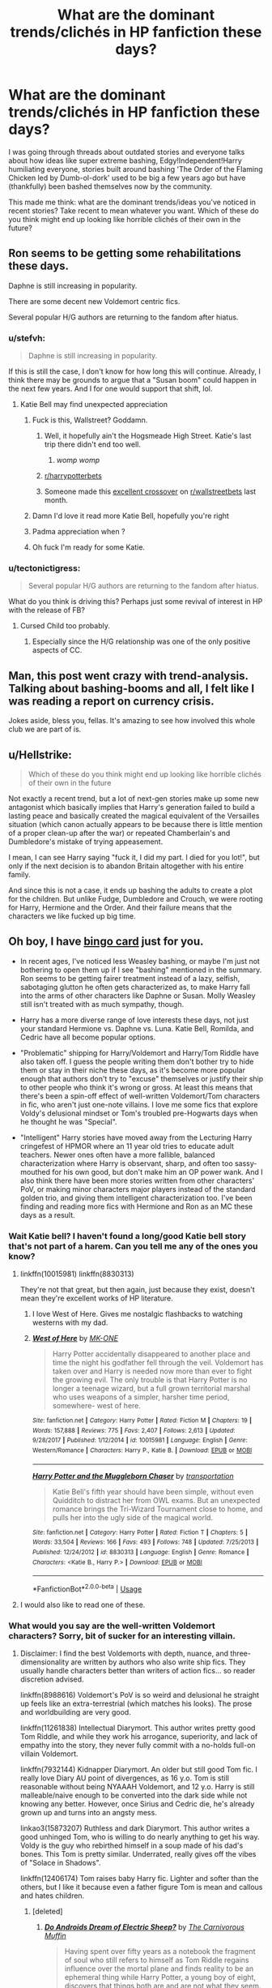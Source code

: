 #+TITLE: What are the dominant trends/clichés in HP fanfiction these days?

* What are the dominant trends/clichés in HP fanfiction these days?
:PROPERTIES:
:Author: eclecticalism
:Score: 51
:DateUnix: 1549042114.0
:DateShort: 2019-Feb-01
:END:
I was going through threads about outdated stories and everyone talks about how ideas like super extreme bashing, Edgy!Independent!Harry humiliating everyone, stories built around bashing 'The Order of the Flaming Chicken led by Dumb-ol-dork' used to be big a few years ago but have (thankfully) been bashed themselves now by the community.

This made me think: what are the dominant trends/ideas you've noticed in recent stories? Take recent to mean whatever you want. Which of these do you think might end up looking like horrible clichés of their own in the future?


** Ron seems to be getting some rehabilitations these days.

Daphne is still increasing in popularity.

There are some decent new Voldemort centric fics.

Several popular H/G authors are returning to the fandom after hiatus.
:PROPERTIES:
:Author: InquisitorCOC
:Score: 73
:DateUnix: 1549044503.0
:DateShort: 2019-Feb-01
:END:

*** u/stefvh:
#+begin_quote
  Daphne is still increasing in popularity.
#+end_quote

If this is still the case, I don't know for how long this will continue. Already, I think there may be grounds to argue that a "Susan boom" could happen in the next few years. And I for one would support that shift, lol.
:PROPERTIES:
:Author: stefvh
:Score: 30
:DateUnix: 1549055171.0
:DateShort: 2019-Feb-02
:END:

**** Katie Bell may find unexpected appreciation
:PROPERTIES:
:Author: InquisitorCOC
:Score: 25
:DateUnix: 1549058218.0
:DateShort: 2019-Feb-02
:END:

***** Fuck is this, Wallstreet? Goddamn.
:PROPERTIES:
:Author: WebCrusader_5
:Score: 52
:DateUnix: 1549058439.0
:DateShort: 2019-Feb-02
:END:

****** Well, it hopefully ain't the Hogsmeade High Street. Katie's last trip there didn't end too well.
:PROPERTIES:
:Author: Hellstrike
:Score: 30
:DateUnix: 1549065026.0
:DateShort: 2019-Feb-02
:END:

******* /womp womp/
:PROPERTIES:
:Author: scoobysnaxxx
:Score: 8
:DateUnix: 1549083349.0
:DateShort: 2019-Feb-02
:END:


****** [[/r/harrypotterbets][r/harrypotterbets]]
:PROPERTIES:
:Author: howAboutNextWeek
:Score: 11
:DateUnix: 1549066437.0
:DateShort: 2019-Feb-02
:END:


****** Someone made this [[https://www.reddit.com/r/wallstreetbets/comments/aabvzc/consulting_the_one_true_market_maker/?st=JRMXD3SG&sh=e1f57c12][excellent crossover]] on [[/r/wallstreetbets][r/wallstreetbets]] last month.
:PROPERTIES:
:Author: InquisitorCOC
:Score: 6
:DateUnix: 1549080038.0
:DateShort: 2019-Feb-02
:END:


***** Damn I'd love it read more Katie Bell, hopefully you're right
:PROPERTIES:
:Author: gr8ful_bread
:Score: 7
:DateUnix: 1549069450.0
:DateShort: 2019-Feb-02
:END:


***** Padma appreciation when ?
:PROPERTIES:
:Author: Bleepbloopbotz
:Score: 3
:DateUnix: 1549101593.0
:DateShort: 2019-Feb-02
:END:


***** Oh fuck I'm ready for some Katie.
:PROPERTIES:
:Author: Threedom_isnt_3
:Score: 1
:DateUnix: 1549100190.0
:DateShort: 2019-Feb-02
:END:


*** u/tectonictigress:
#+begin_quote
  Several popular H/G authors are returning to the fandom after hiatus.
#+end_quote

What do you think is driving this? Perhaps just some revival of interest in HP with the release of FB?
:PROPERTIES:
:Author: tectonictigress
:Score: 12
:DateUnix: 1549049169.0
:DateShort: 2019-Feb-01
:END:

**** Cursed Child too probably.
:PROPERTIES:
:Author: ThatNewSockFeel
:Score: 7
:DateUnix: 1549064611.0
:DateShort: 2019-Feb-02
:END:

***** Especially since the H/G relationship was one of the only positive aspects of CC.
:PROPERTIES:
:Author: stefvh
:Score: 6
:DateUnix: 1549072970.0
:DateShort: 2019-Feb-02
:END:


** Man, this post went crazy with trend-analysis. Talking about bashing-booms and all, I felt like I was reading a report on currency crisis.

Jokes aside, bless you, fellas. It's amazing to see how involved this whole club we are part of is.
:PROPERTIES:
:Author: JaimeJabs
:Score: 34
:DateUnix: 1549060152.0
:DateShort: 2019-Feb-02
:END:


** u/Hellstrike:
#+begin_quote
  Which of these do you think might end up looking like horrible clichés of their own in the future
#+end_quote

Not exactly a recent trend, but a lot of next-gen stories make up some new antagonist which basically implies that Harry's generation failed to build a lasting peace and basically created the magical equivalent of the Versailles situation (which canon actually appears to be because there is little mention of a proper clean-up after the war) or repeated Chamberlain's and Dumbledore's mistake of trying appeasement.

I mean, I can see Harry saying "fuck it, I did my part. I died for you lot!", but only if the next decision is to abandon Britain altogether with his entire family.

And since this is not a case, it ends up bashing the adults to create a plot for the children. But unlike Fudge, Dumbledore and Crouch, we were rooting for Harry, Hermione and the Order. And their failure means that the characters we like fucked up big time.
:PROPERTIES:
:Author: Hellstrike
:Score: 29
:DateUnix: 1549065510.0
:DateShort: 2019-Feb-02
:END:


** Oh boy, I have [[https://i.imgur.com/2xMtG9x.jpg][bingo card]] just for you.

- In recent ages, I've noticed less Weasley bashing, or maybe I'm just not bothering to open them up if I see "bashing" mentioned in the summary. Ron seems to be getting fairer treatment instead of a lazy, selfish, sabotaging glutton he often gets characterized as, to make Harry fall into the arms of other characters like Daphne or Susan. Molly Weasley still isn't treated with as much sympathy, though.

- Harry has a more diverse range of love interests these days, not just your standard Hermione vs. Daphne vs. Luna. Katie Bell, Romilda, and Cedric have all become popular options.

- "Problematic" shipping for Harry/Voldemort and Harry/Tom Riddle have also taken off. I guess the people writing them don't bother try to hide them or stay in their niche these days, as it's become more popular enough that authors don't try to "excuse" themselves or justify their ship to other people who think it's wrong or gross. At least this means that there's been a spin-off effect of well-written Voldemort/Tom characters in fic, who aren't just one-note villains. I love me some fics that explore Voldy's delusional mindset or Tom's troubled pre-Hogwarts days when he thought he was "Special".

- "Intelligent" Harry stories have moved away from the Lecturing Harry cringefest of HPMOR where an 11 year old tries to educate adult teachers. Newer ones often have a more fallible, balanced characterization where Harry is observant, sharp, and often too sassy-mouthed for his own good, but don't make him an OP power wank. And I also think there have been more stories written from other characters' PoV, or making minor characters major players instead of the standard golden trio, and giving them intelligent characterization too. I've been finding and reading more fics with Hermione and Ron as an MC these days as a result.
:PROPERTIES:
:Author: 4ecks
:Score: 51
:DateUnix: 1549045875.0
:DateShort: 2019-Feb-01
:END:

*** Wait Katie bell? I haven't found a long/good Katie bell story that's not part of a harem. Can you tell me any of the ones you know?
:PROPERTIES:
:Author: Garanar
:Score: 20
:DateUnix: 1549048838.0
:DateShort: 2019-Feb-01
:END:

**** linkffn(10015981) linkffn(8830313)

They're not that great, but then again, just because they exist, doesn't mean they're excellent works of HP literature.
:PROPERTIES:
:Author: 4ecks
:Score: 3
:DateUnix: 1549055301.0
:DateShort: 2019-Feb-02
:END:

***** I love West of Here. Gives me nostalgic flashbacks to watching westerns with my dad.
:PROPERTIES:
:Author: ulobmoga
:Score: 2
:DateUnix: 1549065750.0
:DateShort: 2019-Feb-02
:END:


***** [[https://www.fanfiction.net/s/10015981/1/][*/West of Here/*]] by [[https://www.fanfiction.net/u/2840040/MK-ONE][/MK-ONE/]]

#+begin_quote
  Harry Potter accidentally disappeared to another place and time the night his godfather fell through the veil. Voldemort has taken over and Harry is needed now more than ever to fight the growing evil. The only trouble is that Harry Potter is no longer a teenage wizard, but a full grown territorial marshal who uses weapons of a simpler, harsher time period, somewhere- west of here.
#+end_quote

^{/Site/:} ^{fanfiction.net} ^{*|*} ^{/Category/:} ^{Harry} ^{Potter} ^{*|*} ^{/Rated/:} ^{Fiction} ^{M} ^{*|*} ^{/Chapters/:} ^{19} ^{*|*} ^{/Words/:} ^{157,888} ^{*|*} ^{/Reviews/:} ^{775} ^{*|*} ^{/Favs/:} ^{2,407} ^{*|*} ^{/Follows/:} ^{2,613} ^{*|*} ^{/Updated/:} ^{9/28/2017} ^{*|*} ^{/Published/:} ^{1/12/2014} ^{*|*} ^{/id/:} ^{10015981} ^{*|*} ^{/Language/:} ^{English} ^{*|*} ^{/Genre/:} ^{Western/Romance} ^{*|*} ^{/Characters/:} ^{Harry} ^{P.,} ^{Katie} ^{B.} ^{*|*} ^{/Download/:} ^{[[http://www.ff2ebook.com/old/ffn-bot/index.php?id=10015981&source=ff&filetype=epub][EPUB]]} ^{or} ^{[[http://www.ff2ebook.com/old/ffn-bot/index.php?id=10015981&source=ff&filetype=mobi][MOBI]]}

--------------

[[https://www.fanfiction.net/s/8830313/1/][*/Harry Potter and the Muggleborn Chaser/*]] by [[https://www.fanfiction.net/u/2090662/transportation][/transportation/]]

#+begin_quote
  Katie Bell's fifth year should have been simple, without even Quidditch to distract her from OWL exams. But an unexpected romance brings the Tri-Wizard Tournament close to home, and pulls her into the ugly side of the magical world.
#+end_quote

^{/Site/:} ^{fanfiction.net} ^{*|*} ^{/Category/:} ^{Harry} ^{Potter} ^{*|*} ^{/Rated/:} ^{Fiction} ^{T} ^{*|*} ^{/Chapters/:} ^{5} ^{*|*} ^{/Words/:} ^{33,504} ^{*|*} ^{/Reviews/:} ^{166} ^{*|*} ^{/Favs/:} ^{493} ^{*|*} ^{/Follows/:} ^{748} ^{*|*} ^{/Updated/:} ^{7/25/2013} ^{*|*} ^{/Published/:} ^{12/24/2012} ^{*|*} ^{/id/:} ^{8830313} ^{*|*} ^{/Language/:} ^{English} ^{*|*} ^{/Genre/:} ^{Romance} ^{*|*} ^{/Characters/:} ^{<Katie} ^{B.,} ^{Harry} ^{P.>} ^{*|*} ^{/Download/:} ^{[[http://www.ff2ebook.com/old/ffn-bot/index.php?id=8830313&source=ff&filetype=epub][EPUB]]} ^{or} ^{[[http://www.ff2ebook.com/old/ffn-bot/index.php?id=8830313&source=ff&filetype=mobi][MOBI]]}

--------------

*FanfictionBot*^{2.0.0-beta} | [[https://github.com/tusing/reddit-ffn-bot/wiki/Usage][Usage]]
:PROPERTIES:
:Author: FanfictionBot
:Score: 1
:DateUnix: 1549055350.0
:DateShort: 2019-Feb-02
:END:


**** I would also like to read one of these.
:PROPERTIES:
:Author: LittleDinghy
:Score: 1
:DateUnix: 1549055320.0
:DateShort: 2019-Feb-02
:END:


*** What would you say are the well-written Voldemort characters? Sorry, bit of sucker for an interesting villain.
:PROPERTIES:
:Author: Lysianda
:Score: 5
:DateUnix: 1549068546.0
:DateShort: 2019-Feb-02
:END:

**** Disclaimer: I find the best Voldemorts with depth, nuance, and three-dimensionality are written by authors who also write ship fics. They usually handle characters better than writers of action fics... so reader discretion advised.

linkffn(8988616) Voldemort's PoV is so weird and delusional he straight up feels like an extra-terrestrial (which matches his looks). The prose and worldbuilding are very good.

linkffn(11261838) Intellectual Diarymort. This author writes pretty good Tom Riddle, and while they work his arrogance, superiority, and lack of empathy into the story, they never fully commit with a no-holds full-on villain Voldemort.

linkffn(7932144) Kidnapper Diarymort. An older but still good Tom fic. I really love Diary AU point of divergences, as 16 y.o. Tom is still reasonable without being NYAAAH Voldemort, and 12 y.o. Harry is still malleable/naive enough to be converted into the dark side while not knowing any better. However, once Sirius and Cedric die, he's already grown up and turns into an angsty mess.

linkao3(15873207) Ruthless and dark Diarymort. This author writes a good unhinged Tom, who is willing to do nearly anything to get his way. Voldy is the guy who rebirthed himself in a soup made of his dad's bones. This Tom is pretty similar. Underrated, really gives off the vibes of "Solace in Shadows".

linkffn(12406174) Tom raises baby Harry fic. Lighter and softer than the others, but I like it because even a father figure Tom is mean and callous and hates children.
:PROPERTIES:
:Author: 4ecks
:Score: 9
:DateUnix: 1549071325.0
:DateShort: 2019-Feb-02
:END:

***** [deleted]
:PROPERTIES:
:Score: 3
:DateUnix: 1549093201.0
:DateShort: 2019-Feb-02
:END:

****** [[https://www.fanfiction.net/s/9702269/1/][*/Do Androids Dream of Electric Sheep?/*]] by [[https://www.fanfiction.net/u/1318815/The-Carnivorous-Muffin][/The Carnivorous Muffin/]]

#+begin_quote
  Having spent over fifty years as a notebook the fragment of soul who still refers to himself as Tom Riddle regains influence over the mortal plane and finds reality to be an ephemeral thing while Harry Potter, a young boy of eight, discovers that things both are and are not what they seem. AU
#+end_quote

^{/Site/:} ^{fanfiction.net} ^{*|*} ^{/Category/:} ^{Harry} ^{Potter} ^{*|*} ^{/Rated/:} ^{Fiction} ^{T} ^{*|*} ^{/Chapters/:} ^{17} ^{*|*} ^{/Words/:} ^{81,853} ^{*|*} ^{/Reviews/:} ^{457} ^{*|*} ^{/Favs/:} ^{949} ^{*|*} ^{/Follows/:} ^{1,077} ^{*|*} ^{/Updated/:} ^{11/2/2014} ^{*|*} ^{/Published/:} ^{9/20/2013} ^{*|*} ^{/id/:} ^{9702269} ^{*|*} ^{/Language/:} ^{English} ^{*|*} ^{/Genre/:} ^{Drama/Horror} ^{*|*} ^{/Characters/:} ^{Harry} ^{P.,} ^{Tom} ^{R.} ^{Jr.} ^{*|*} ^{/Download/:} ^{[[http://www.ff2ebook.com/old/ffn-bot/index.php?id=9702269&source=ff&filetype=epub][EPUB]]} ^{or} ^{[[http://www.ff2ebook.com/old/ffn-bot/index.php?id=9702269&source=ff&filetype=mobi][MOBI]]}

--------------

*FanfictionBot*^{2.0.0-beta} | [[https://github.com/tusing/reddit-ffn-bot/wiki/Usage][Usage]]
:PROPERTIES:
:Author: FanfictionBot
:Score: 2
:DateUnix: 1549093210.0
:DateShort: 2019-Feb-02
:END:


***** [[https://archiveofourown.org/works/15873207][*/Ink/*]] by [[https://www.archiveofourown.org/users/EclipseWing/pseuds/EclipseWing/users/Everlastinium/pseuds/Everlastinium][/EclipseWingEverlastinium/]]

#+begin_quote
  'He prays for the Defense curse to work this year.'That one where a sixteen-year old Tom Riddle escapes his paper prison and takes Harry with him, only reappearing three years later.
#+end_quote

^{/Site/:} ^{Archive} ^{of} ^{Our} ^{Own} ^{*|*} ^{/Fandom/:} ^{Harry} ^{Potter} ^{-} ^{J.} ^{K.} ^{Rowling} ^{*|*} ^{/Published/:} ^{2018-09-02} ^{*|*} ^{/Completed/:} ^{2018-09-18} ^{*|*} ^{/Words/:} ^{36625} ^{*|*} ^{/Chapters/:} ^{6/6} ^{*|*} ^{/Comments/:} ^{132} ^{*|*} ^{/Kudos/:} ^{844} ^{*|*} ^{/Bookmarks/:} ^{241} ^{*|*} ^{/Hits/:} ^{10698} ^{*|*} ^{/ID/:} ^{15873207} ^{*|*} ^{/Download/:} ^{[[https://archiveofourown.org/downloads/Ec/EclipseWing/15873207/Ink.epub?updated_at=1543183753][EPUB]]} ^{or} ^{[[https://archiveofourown.org/downloads/Ec/EclipseWing/15873207/Ink.mobi?updated_at=1543183753][MOBI]]}

--------------

[[https://www.fanfiction.net/s/8988616/1/][*/In Somno Veritas/*]] by [[https://www.fanfiction.net/u/4360612/Ansketil-and-Lilacs][/Ansketil and Lilacs/]]

#+begin_quote
  "Are you often in my dreams, Harry? I have not touched your mind since our little encounter at the Department of Mysteries... and yet here you are... saving me in my nightmares." AU!HBP - LV/HP
#+end_quote

^{/Site/:} ^{fanfiction.net} ^{*|*} ^{/Category/:} ^{Harry} ^{Potter} ^{*|*} ^{/Rated/:} ^{Fiction} ^{M} ^{*|*} ^{/Chapters/:} ^{10} ^{*|*} ^{/Words/:} ^{163,363} ^{*|*} ^{/Reviews/:} ^{414} ^{*|*} ^{/Favs/:} ^{1,533} ^{*|*} ^{/Follows/:} ^{880} ^{*|*} ^{/Updated/:} ^{11/4/2013} ^{*|*} ^{/Published/:} ^{2/7/2013} ^{*|*} ^{/Status/:} ^{Complete} ^{*|*} ^{/id/:} ^{8988616} ^{*|*} ^{/Language/:} ^{English} ^{*|*} ^{/Genre/:} ^{Drama/Angst} ^{*|*} ^{/Characters/:} ^{Harry} ^{P.,} ^{Voldemort} ^{*|*} ^{/Download/:} ^{[[http://www.ff2ebook.com/old/ffn-bot/index.php?id=8988616&source=ff&filetype=epub][EPUB]]} ^{or} ^{[[http://www.ff2ebook.com/old/ffn-bot/index.php?id=8988616&source=ff&filetype=mobi][MOBI]]}

--------------

[[https://www.fanfiction.net/s/11261838/1/][*/The Unwinding Golden Thread/*]] by [[https://www.fanfiction.net/u/1318815/The-Carnivorous-Muffin][/The Carnivorous Muffin/]]

#+begin_quote
  In his fifth year Tom Riddle discovers his destiny and meets the cold, alarming, and bizarre transfer student Harry Evans. But sometimes things unravel in ways we do not expect. Time Travel.
#+end_quote

^{/Site/:} ^{fanfiction.net} ^{*|*} ^{/Category/:} ^{Harry} ^{Potter} ^{*|*} ^{/Rated/:} ^{Fiction} ^{T} ^{*|*} ^{/Chapters/:} ^{11} ^{*|*} ^{/Words/:} ^{53,020} ^{*|*} ^{/Reviews/:} ^{577} ^{*|*} ^{/Favs/:} ^{1,678} ^{*|*} ^{/Follows/:} ^{1,823} ^{*|*} ^{/Updated/:} ^{10/10/2017} ^{*|*} ^{/Published/:} ^{5/20/2015} ^{*|*} ^{/Status/:} ^{Complete} ^{*|*} ^{/id/:} ^{11261838} ^{*|*} ^{/Language/:} ^{English} ^{*|*} ^{/Genre/:} ^{Friendship/Tragedy} ^{*|*} ^{/Characters/:} ^{Harry} ^{P.,} ^{Tom} ^{R.} ^{Jr.} ^{*|*} ^{/Download/:} ^{[[http://www.ff2ebook.com/old/ffn-bot/index.php?id=11261838&source=ff&filetype=epub][EPUB]]} ^{or} ^{[[http://www.ff2ebook.com/old/ffn-bot/index.php?id=11261838&source=ff&filetype=mobi][MOBI]]}

--------------

[[https://www.fanfiction.net/s/7932144/1/][*/Solace in Shadows/*]] by [[https://www.fanfiction.net/u/2227840/The-Fictionist][/The Fictionist/]]

#+begin_quote
  When Harry is kidnapped by a seemingly sixteen year old Tom Riddle at the end of his second year, he's convinced that he would do absolutely anything to escape -- but "anything" can be a dangerous conviction to have, and even heroes can grow tired of fighting without hope. Sometimes, survival means making a home in the dark... Warning: Deals with Stockholm Syndrome and dark themes.
#+end_quote

^{/Site/:} ^{fanfiction.net} ^{*|*} ^{/Category/:} ^{Harry} ^{Potter} ^{*|*} ^{/Rated/:} ^{Fiction} ^{M} ^{*|*} ^{/Chapters/:} ^{66} ^{*|*} ^{/Words/:} ^{190,997} ^{*|*} ^{/Reviews/:} ^{4,143} ^{*|*} ^{/Favs/:} ^{2,946} ^{*|*} ^{/Follows/:} ^{3,337} ^{*|*} ^{/Updated/:} ^{10/1/2016} ^{*|*} ^{/Published/:} ^{3/17/2012} ^{*|*} ^{/id/:} ^{7932144} ^{*|*} ^{/Language/:} ^{English} ^{*|*} ^{/Genre/:} ^{Drama} ^{*|*} ^{/Characters/:} ^{Harry} ^{P.,} ^{Voldemort,} ^{Tom} ^{R.} ^{Jr.} ^{*|*} ^{/Download/:} ^{[[http://www.ff2ebook.com/old/ffn-bot/index.php?id=7932144&source=ff&filetype=epub][EPUB]]} ^{or} ^{[[http://www.ff2ebook.com/old/ffn-bot/index.php?id=7932144&source=ff&filetype=mobi][MOBI]]}

--------------

*FanfictionBot*^{2.0.0-beta} | [[https://github.com/tusing/reddit-ffn-bot/wiki/Usage][Usage]]
:PROPERTIES:
:Author: FanfictionBot
:Score: 1
:DateUnix: 1549071348.0
:DateShort: 2019-Feb-02
:END:

****** linkffn(12406174)
:PROPERTIES:
:Author: 4ecks
:Score: 1
:DateUnix: 1549071592.0
:DateShort: 2019-Feb-02
:END:

******* [[https://www.fanfiction.net/s/12406174/1/][*/Traveller's Luck/*]] by [[https://www.fanfiction.net/u/8925953/ChamberShadows][/ChamberShadows/]]

#+begin_quote
  Tom Riddle wakes up from a horcrux ritual to find a wild-haired green-eyed baby on his chest in forest of Albania, no less. In the mist of solving this mystery that wormed into his heart, Riddle unravels his own existence. Coming of age. AU. HP/TMR slash. Start of Part 2 from Chapter 21.
#+end_quote

^{/Site/:} ^{fanfiction.net} ^{*|*} ^{/Category/:} ^{Harry} ^{Potter} ^{*|*} ^{/Rated/:} ^{Fiction} ^{M} ^{*|*} ^{/Chapters/:} ^{22} ^{*|*} ^{/Words/:} ^{30,660} ^{*|*} ^{/Reviews/:} ^{151} ^{*|*} ^{/Favs/:} ^{305} ^{*|*} ^{/Follows/:} ^{456} ^{*|*} ^{/Updated/:} ^{9/7/2017} ^{*|*} ^{/Published/:} ^{3/15/2017} ^{*|*} ^{/id/:} ^{12406174} ^{*|*} ^{/Language/:} ^{English} ^{*|*} ^{/Genre/:} ^{Drama/Adventure} ^{*|*} ^{/Characters/:} ^{Harry} ^{P.,} ^{Voldemort,} ^{Albus} ^{D.,} ^{Tom} ^{R.} ^{Jr.} ^{*|*} ^{/Download/:} ^{[[http://www.ff2ebook.com/old/ffn-bot/index.php?id=12406174&source=ff&filetype=epub][EPUB]]} ^{or} ^{[[http://www.ff2ebook.com/old/ffn-bot/index.php?id=12406174&source=ff&filetype=mobi][MOBI]]}

--------------

*FanfictionBot*^{2.0.0-beta} | [[https://github.com/tusing/reddit-ffn-bot/wiki/Usage][Usage]]
:PROPERTIES:
:Author: FanfictionBot
:Score: 1
:DateUnix: 1549071614.0
:DateShort: 2019-Feb-02
:END:


***** [deleted]
:PROPERTIES:
:Score: 1
:DateUnix: 1549182611.0
:DateShort: 2019-Feb-03
:END:

****** [[https://www.fanfiction.net/s/12793151/1/][*/When Harry Met Tom/*]] by [[https://www.fanfiction.net/u/1318815/The-Carnivorous-Muffin][/The Carnivorous Muffin/]]

#+begin_quote
  When the battle in the department of mysteries heads south, Harry finds herself flung backwards in time to 1942, where Tom Riddle is a prefect in his fifth year. Armed with this knowledge, but little else, Harry desperately tries to find a way home and for once in her life not screw it up. Tom, for his own part, wonders when Harry Evans will head back to the mothership. fem!Harry
#+end_quote

^{/Site/:} ^{fanfiction.net} ^{*|*} ^{/Category/:} ^{Harry} ^{Potter} ^{*|*} ^{/Rated/:} ^{Fiction} ^{T} ^{*|*} ^{/Chapters/:} ^{12} ^{*|*} ^{/Words/:} ^{63,672} ^{*|*} ^{/Reviews/:} ^{916} ^{*|*} ^{/Favs/:} ^{1,599} ^{*|*} ^{/Follows/:} ^{2,053} ^{*|*} ^{/Updated/:} ^{1/26} ^{*|*} ^{/Published/:} ^{1/8/2018} ^{*|*} ^{/id/:} ^{12793151} ^{*|*} ^{/Language/:} ^{English} ^{*|*} ^{/Genre/:} ^{Romance/Humor} ^{*|*} ^{/Characters/:} ^{<Harry} ^{P.,} ^{Tom} ^{R.} ^{Jr.>} ^{*|*} ^{/Download/:} ^{[[http://www.ff2ebook.com/old/ffn-bot/index.php?id=12793151&source=ff&filetype=epub][EPUB]]} ^{or} ^{[[http://www.ff2ebook.com/old/ffn-bot/index.php?id=12793151&source=ff&filetype=mobi][MOBI]]}

--------------

*FanfictionBot*^{2.0.0-beta} | [[https://github.com/tusing/reddit-ffn-bot/wiki/Usage][Usage]]
:PROPERTIES:
:Author: FanfictionBot
:Score: 1
:DateUnix: 1549182629.0
:DateShort: 2019-Feb-03
:END:


*** u/Lgamezp:
#+begin_quote
  In recent ages, I've noticed less Weasley bashing, or maybe I'm just not bothering to open them up if I see "bashing"
#+end_quote

This mostly. There are way too many bashing fics and increasing. I just don't bother reading them and if it is not said explicitly but its still there i drop the fic. Same for mary sues, unless they are Humor genre.
:PROPERTIES:
:Author: Lgamezp
:Score: 3
:DateUnix: 1549050089.0
:DateShort: 2019-Feb-01
:END:


** Maybe I've been subconsciously leaning towards them or something, but I've noticed a lot more gritty, dark, scary, or super sad fics (or combinations of the above) this last year than I remember being a thing. Yes, there's always been some graphic M rated fics, but those are usually for gore, language, or rape - not (non-sexual abuse) emotional devastation, unnerving subtle horror, etc.

Also, the fics in the scary, depressing, etc category are becoming longer and much more well written lately. I'm loving that more of these are popping up, but again, it could just be me finding ONE and subconsciously going after more. I also think those kinds of things will age pretty well, because there's no risk of them becoming SO popular that everyone starts doing stuff like that all the time to the point of cliché.
:PROPERTIES:
:Author: ProblemPixie
:Score: 8
:DateUnix: 1549070291.0
:DateShort: 2019-Feb-02
:END:

*** I think I would agree with you, at least on the quality of the fics. I gravitate toward darker fics and I have noticed some exceptionally well done ones recently.
:PROPERTIES:
:Author: kingsley_95
:Score: 3
:DateUnix: 1549080010.0
:DateShort: 2019-Feb-02
:END:

**** Have any recommendations?

Awhile back I found [[https://www.fanfiction.net/s/7156582/1/That-Which-Holds-The-Image][That Which Holds The Image]] by RubbishRobots, and really enjoyed it. I know pretty much NOTHING about Dr. Who (it's a crossover), but the way it was written didn't seem to make it necessary to know much. I really loved the way the author wrote about Harry's fear and reactions to the Weeping Angel, and the whole story had a very creepy crawly anxious feel to it.

Some other good ones are [[https://www.fanfiction.net/s/13113518/1/The-Room-of-Lost-Things][The Room of Lost Things]], [[https://www.fanfiction.net/s/13154319/1/The-Room-of-Forgotten-Things][The Room of Forgotten Things]], and [[https://www.fanfiction.net/s/13051321/1/Harry-Potter-and-the-Shadowed-Patronus][Harry Potter and the Shadowed Patronus]], all by deadwoodpecker - those are mostly 'eerie' and 'hopeless' compared to outright creepy or scary. Both 'Room of's are pretty dark, as well.

Then there's [[https://cicatrixstories.livejournal.com/11851.html][Wake the Dead]] by Syn - hopeless, creepy, bleak.

I'm always looking for more, though!
:PROPERTIES:
:Author: ProblemPixie
:Score: 2
:DateUnix: 1549081067.0
:DateShort: 2019-Feb-02
:END:

***** The one that I've been following most recently is the Freedom Series by Sensiblytainted on AO3, but I can't link to it because it violates rule 5.

It is such an in depth and well written series. It really draws you in and captures your attention.

The first work is done and the second is in progress, but the updates are quite regular.

Also, please, please, please read the tags if you check it out.

Edit: Thank you for your recommendations! I'll definitely look at them!
:PROPERTIES:
:Author: kingsley_95
:Score: 2
:DateUnix: 1549082305.0
:DateShort: 2019-Feb-02
:END:

****** u/ProblemPixie:
#+begin_quote
  please, please, please read the tags
#+end_quote

...^{^{^{...oh.}}} OH. ^{^{Oh.}}

Thank you for the recommendation, but I don't think that one is for me.
:PROPERTIES:
:Author: ProblemPixie
:Score: 2
:DateUnix: 1549132470.0
:DateShort: 2019-Feb-02
:END:


** It's always been a trend to portray Sirius and James as idiots who are impressed by someone casting 'wingardium leviosa' and can't solve a simple question so Remus solves their homework for them. There are exceptions of course. I don't even know where it comes from, McGonagall calls them 'exceptionally bright'.

It doesn't seem to be stopping anytime soon though.
:PROPERTIES:
:Score: 15
:DateUnix: 1549048639.0
:DateShort: 2019-Feb-01
:END:

*** Not really a recent trend or cliche, though, just an occasional trope that pops up every once in a while. Definitely an unfair characterization of them from what we've seen. And in something like Yesterday is Tomorrow by Kneazle is a fun read, even though the core conceit is that James needs some extra tutoring.
:PROPERTIES:
:Author: AnimaLepton
:Score: 7
:DateUnix: 1549052853.0
:DateShort: 2019-Feb-01
:END:

**** It's always been there, always. I haven't actually witnessed a time period where people defended them as they're now thankfully defending Ron. And if you keep up with tumblr it's as strong as ever, even stronger now than before.

Also a huge part of it is young author's need in Lily-centric fanfiction to bring attention them down to show how awesome she is, not by having her do extraordinary stuff, but by bringing them down.

That's not how it's done
:PROPERTIES:
:Score: 3
:DateUnix: 1549054735.0
:DateShort: 2019-Feb-02
:END:


**** Love me some Kneazle!
:PROPERTIES:
:Author: walaska
:Score: 2
:DateUnix: 1549101029.0
:DateShort: 2019-Feb-02
:END:


** Hermione bashing seems to be on the rise during the latter part of the 2010s, as a reaction and 'corrective' to the endless bashing of Ginny and Ron during circa 2004-2014. It reflects a general trend in fandom itself during the past few years, people are more willing to defend Ron and criticize Hermione.
:PROPERTIES:
:Author: stefvh
:Score: 21
:DateUnix: 1549054545.0
:DateShort: 2019-Feb-02
:END:


** draco and draco/harry continue to be very popular

tom riddle and tom/harry fics. are also very popular

snape hate and snape bashing are increasingly prominent in fandom spaces, and writing and characterisations of snape become increasingly less nuanced and interesting

though, snamione and snarry continue to trudge on. i think snape/hermione is more popular than snape/harry now where it wasn't before. of course, snarry continues to be propped up with significant contribution by debtheslytherinsnapefan, like atlas holding up the sky
:PROPERTIES:
:Author: j3llyf1shh
:Score: 11
:DateUnix: 1549059909.0
:DateShort: 2019-Feb-02
:END:

*** u/Judy-Lee:
#+begin_quote
  snape hate and snape bashing are extremely prominent, and writing and characterisations of snape become increasingly less nuanced and interesting
#+end_quote

While I feel the first part of this might be true (though, that may be because I participate in a greater range of forums than I used to) I don't think the writing of Snape is suffering. If anything the opposite is true with those of us who write him taking greater care to show the striations of his character.
:PROPERTIES:
:Author: Judy-Lee
:Score: 10
:DateUnix: 1549061559.0
:DateShort: 2019-Feb-02
:END:

**** Let's be real,Snape never had that nuanced or well written in fanfics.There were of course always “snApE wAs ThE rEAl ViCtiM” in one corner and “Green man bad” people in another.
:PROPERTIES:
:Score: -3
:DateUnix: 1549072388.0
:DateShort: 2019-Feb-02
:END:

***** Thanks for your two cents, totally changed my viewpoint.
:PROPERTIES:
:Author: Judy-Lee
:Score: 7
:DateUnix: 1549083038.0
:DateShort: 2019-Feb-02
:END:


** Dark Independent Harry, Dumbledore bashing.
:PROPERTIES:
:Author: TheHellblazer
:Score: 1
:DateUnix: 1549197131.0
:DateShort: 2019-Feb-03
:END:
